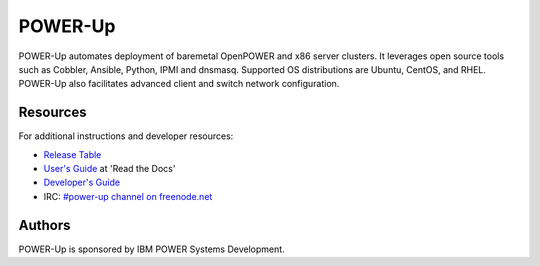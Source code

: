 ========
POWER-Up
========

|ppc64le| |x86_64| 

POWER-Up automates deployment of baremetal OpenPOWER and x86 server
clusters. It leverages open source tools such as Cobbler, Ansible,
Python, IPMI and dnsmasq. Supported OS distributions are Ubuntu, CentOS,
and RHEL. POWER-Up also facilitates advanced client and switch network
configuration.

.. |ppc64le| image:: https://img.shields.io/badge/ppc64le-supported-brightgreen.svg
.. |x86_64| image:: https://img.shields.io/badge/x86__64-supported-brightgreen.svg

Resources
=========

For additional instructions and developer resources:

* `Release Table <docs/Release-Table.rst>`_
* `User's Guide <http://power-up.readthedocs.io>`_ at 'Read the Docs'
* `Developer's Guide <docs/Dev-Guide.rst>`_
* IRC: `#power-up channel on freenode.net <http://webchat.freenode.net/?channels=%23power-up&uio=d4>`_


Authors
=======

POWER-Up is sponsored by IBM POWER Systems Development.
